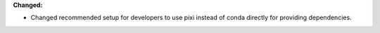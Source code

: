 **Changed:**

* Changed recommended setup for developers to use pixi instead of conda directly for providing dependencies.
